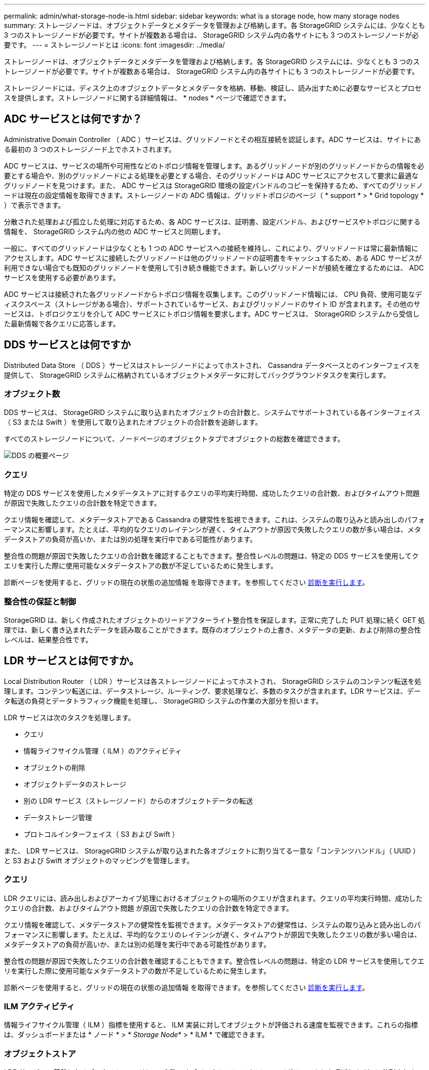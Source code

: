 ---
permalink: admin/what-storage-node-is.html 
sidebar: sidebar 
keywords: what is a storage node, how many storage nodes 
summary: ストレージノードは、オブジェクトデータとメタデータを管理および格納します。各 StorageGRID システムには、少なくとも 3 つのストレージノードが必要です。サイトが複数ある場合は、 StorageGRID システム内の各サイトにも 3 つのストレージノードが必要です。 
---
= ストレージノードとは
:icons: font
:imagesdir: ../media/


[role="lead"]
ストレージノードは、オブジェクトデータとメタデータを管理および格納します。各 StorageGRID システムには、少なくとも 3 つのストレージノードが必要です。サイトが複数ある場合は、 StorageGRID システム内の各サイトにも 3 つのストレージノードが必要です。

ストレージノードには、ディスク上のオブジェクトデータとメタデータを格納、移動、検証し、読み出すために必要なサービスとプロセスを提供します。ストレージノードに関する詳細情報は、 * nodes * ページで確認できます。



== ADC サービスとは何ですか？

Administrative Domain Controller （ ADC ）サービスは、グリッドノードとその相互接続を認証します。ADC サービスは、サイトにある最初の 3 つのストレージノード上でホストされます。

ADC サービスは、サービスの場所や可用性などのトポロジ情報を管理します。あるグリッドノードが別のグリッドノードからの情報を必要とする場合や、別のグリッドノードによる処理を必要とする場合、そのグリッドノードは ADC サービスにアクセスして要求に最適なグリッドノードを見つけます。また、 ADC サービスは StorageGRID 環境の設定バンドルのコピーを保持するため、すべてのグリッドノードは現在の設定情報を取得できます。ストレージノードの ADC 情報は、グリッドトポロジのページ（ * support * > * Grid topology * ）で表示できます。

分散された処理および孤立した処理に対応するため、各 ADC サービスは、証明書、設定バンドル、およびサービスやトポロジに関する情報を、 StorageGRID システム内の他の ADC サービスと同期します。

一般に、すべてのグリッドノードは少なくとも 1 つの ADC サービスへの接続を維持し、これにより、グリッドノードは常に最新情報にアクセスします。ADC サービスに接続したグリッドノードは他のグリッドノードの証明書をキャッシュするため、ある ADC サービスが利用できない場合でも既知のグリッドノードを使用して引き続き機能できます。新しいグリッドノードが接続を確立するためには、 ADC サービスを使用する必要があります。

ADC サービスは接続された各グリッドノードからトポロジ情報を収集します。このグリッドノード情報には、 CPU 負荷、使用可能なディスクスペース（ストレージがある場合）、サポートされているサービス、およびグリッドノードのサイト ID が含まれます。その他のサービスは、トポロジクエリを介して ADC サービスにトポロジ情報を要求します。ADC サービスは、 StorageGRID システムから受信した最新情報で各クエリに応答します。



== DDS サービスとは何ですか

Distributed Data Store （ DDS ）サービスはストレージノードによってホストされ、 Cassandra データベースとのインターフェイスを提供して、 StorageGRID システムに格納されているオブジェクトメタデータに対してバックグラウンドタスクを実行します。



=== オブジェクト数

DDS サービスは、 StorageGRID システムに取り込まれたオブジェクトの合計数と、システムでサポートされている各インターフェイス（ S3 または Swift ）を使用して取り込まれたオブジェクトの合計数を追跡します。

すべてのストレージノードについて、ノードページのオブジェクトタブでオブジェクトの総数を確認できます。

image::../media/dds_object_counts_queries.png[DDS の概要ページ]



=== クエリ

特定の DDS サービスを使用したメタデータストアに対するクエリの平均実行時間、成功したクエリの合計数、およびタイムアウト問題 が原因で失敗したクエリの合計数を特定できます。

クエリ情報を確認して、メタデータストアである Cassandra の健常性を監視できます。これは、システムの取り込みと読み出しのパフォーマンスに影響します。たとえば、平均的なクエリのレイテンシが遅く、タイムアウトが原因で失敗したクエリの数が多い場合は、メタデータストアの負荷が高いか、または別の処理を実行中である可能性があります。

整合性の問題が原因で失敗したクエリの合計数を確認することもできます。整合性レベルの問題は、特定の DDS サービスを使用してクエリを実行した際に使用可能なメタデータストアの数が不足しているために発生します。

診断ページを使用すると、グリッドの現在の状態の追加情報 を取得できます。を参照してください xref:../monitor/running-diagnostics.adoc[診断を実行します]。



=== 整合性の保証と制御

StorageGRID は、新しく作成されたオブジェクトのリードアフターライト整合性を保証します。正常に完了した PUT 処理に続く GET 処理では、新しく書き込まれたデータを読み取ることができます。既存のオブジェクトの上書き、メタデータの更新、および削除の整合性レベルは、結果整合性です。



== LDR サービスとは何ですか。

Local Distribution Router （ LDR ）サービスは各ストレージノードによってホストされ、 StorageGRID システムのコンテンツ転送を処理します。コンテンツ転送には、データストレージ、ルーティング、要求処理など、多数のタスクが含まれます。LDR サービスは、データ転送の負荷とデータトラフィック機能を処理し、 StorageGRID システムの作業の大部分を担います。

LDR サービスは次のタスクを処理します。

* クエリ
* 情報ライフサイクル管理（ ILM ）のアクティビティ
* オブジェクトの削除
* オブジェクトデータのストレージ
* 別の LDR サービス（ストレージノード）からのオブジェクトデータの転送
* データストレージ管理
* プロトコルインターフェイス（ S3 および Swift ）


また、 LDR サービスは、 StorageGRID システムが取り込まれた各オブジェクトに割り当てる一意な「コンテンツハンドル」（ UUID ）と S3 および Swift オブジェクトのマッピングを管理します。



=== クエリ

LDR クエリには、読み出しおよびアーカイブ処理におけるオブジェクトの場所のクエリが含まれます。クエリの平均実行時間、成功したクエリの合計数、およびタイムアウト問題 が原因で失敗したクエリの合計数を特定できます。

クエリ情報を確認して、メタデータストアの健常性を監視できます。メタデータストアの健常性は、システムの取り込みと読み出しのパフォーマンスに影響します。たとえば、平均的なクエリのレイテンシが遅く、タイムアウトが原因で失敗したクエリの数が多い場合は、メタデータストアの負荷が高いか、または別の処理を実行中である可能性があります。

整合性の問題が原因で失敗したクエリの合計数を確認することもできます。整合性レベルの問題は、特定の LDR サービスを使用してクエリを実行した際に使用可能なメタデータストアの数が不足しているために発生します。

診断ページを使用すると、グリッドの現在の状態の追加情報 を取得できます。を参照してください xref:../monitor/running-diagnostics.adoc[診断を実行します]。



=== ILM アクティビティ

情報ライフサイクル管理（ ILM ）指標を使用すると、 ILM 実装に対してオブジェクトが評価される速度を監視できます。これらの指標は、ダッシュボードまたは * ノード * > * _Storage Node_* > * ILM * で確認できます。



=== オブジェクトストア

LDR サービスの基盤となるデータストレージは、一定数のオブジェクトストア（ストレージボリュームとも呼ばれます）に分割されます。各オブジェクトストアは個別のマウントポイントです。

ストレージノードのオブジェクトストアは、ノードページ > ストレージタブで確認できます。

image::../media/object_stores.png[オブジェクトストア]

ストレージノード内のオブジェクトストアは、ボリューム ID と呼ばれる 0000 ~ 002F の 16 進数で識別されます。最初のオブジェクトストア（ボリューム 0 ）では、 Cassandra データベースのオブジェクトメタデータ用にスペースがリザーブされます。このボリュームの残りのスペースはオブジェクトデータに使用されます。他のすべてのオブジェクトストアはオブジェクトデータ専用です。オブジェクトデータにはレプリケートコピーとイレイジャーコーディングフラグメントがあります。

レプリケートコピーのスペース使用量を均等にするために、特定のオブジェクトのオブジェクトデータは、使用可能なストレージスペースに基づいて 1 つのオブジェクトストアに格納されます。1 つ以上のオブジェクトストアの容量を使い果たした場合は、ストレージノード上の容量がなくなるまで、残りのオブジェクトストアが引き続きオブジェクトを格納します。



=== メタデータの保護

オブジェクトメタデータは、オブジェクトの変更時刻や格納場所など、オブジェクトに関連する情報またはオブジェクトの概要 です。StorageGRID は Cassandra データベースにオブジェクトメタデータを格納します。 Cassandra データベースは LDR サービスと連携します。

冗長性を確保してオブジェクトメタデータを損失から保護するために、各サイトでオブジェクトメタデータのコピーが 3 つ保持されます。各サイトのすべてのストレージノードに均等にコピーが分散されます。このレプリケーションは設定できず、自動的に実行されます。

xref:managing-object-metadata-storage.adoc[オブジェクトメタデータストレージを管理する]
